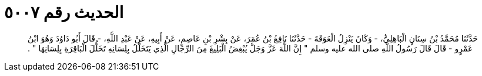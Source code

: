 
= الحديث رقم ٥٠٠٧

[quote.hadith]
حَدَّثَنَا مُحَمَّدُ بْنُ سِنَانٍ الْبَاهِلِيُّ، - وَكَانَ يَنْزِلُ الْعَوَقَةَ - حَدَّثَنَا نَافِعُ بْنُ عُمَرَ، عَنْ بِشْرِ بْنِ عَاصِمٍ، عَنْ أَبِيهِ، عَنْ عَبْدِ اللَّهِ، - قَالَ أَبُو دَاوُدَ وَهُوَ ابْنُ عَمْرٍو - قَالَ قَالَ رَسُولُ اللَّهِ صلى الله عليه وسلم ‏"‏ إِنَّ اللَّهَ عَزَّ وَجَلَّ يُبْغِضُ الْبَلِيغَ مِنَ الرِّجَالِ الَّذِي يَتَخَلَّلُ بِلِسَانِهِ تَخَلُّلَ الْبَاقِرَةِ بِلِسَانِهَا ‏"‏ ‏.‏